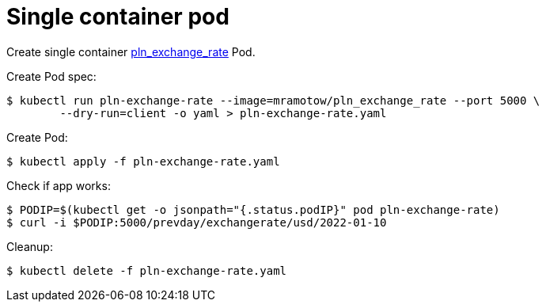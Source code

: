 = Single container pod

Create single container https://github.com/mramotowski/pln_exchange_rate[pln_exchange_rate]
Pod.

Create Pod spec:
----
$ kubectl run pln-exchange-rate --image=mramotow/pln_exchange_rate --port 5000 \
	--dry-run=client -o yaml > pln-exchange-rate.yaml
----

Create Pod:
----
$ kubectl apply -f pln-exchange-rate.yaml
----

Check if app works:
----
$ PODIP=$(kubectl get -o jsonpath="{.status.podIP}" pod pln-exchange-rate)
$ curl -i $PODIP:5000/prevday/exchangerate/usd/2022-01-10
----

Cleanup:
----
$ kubectl delete -f pln-exchange-rate.yaml
----
